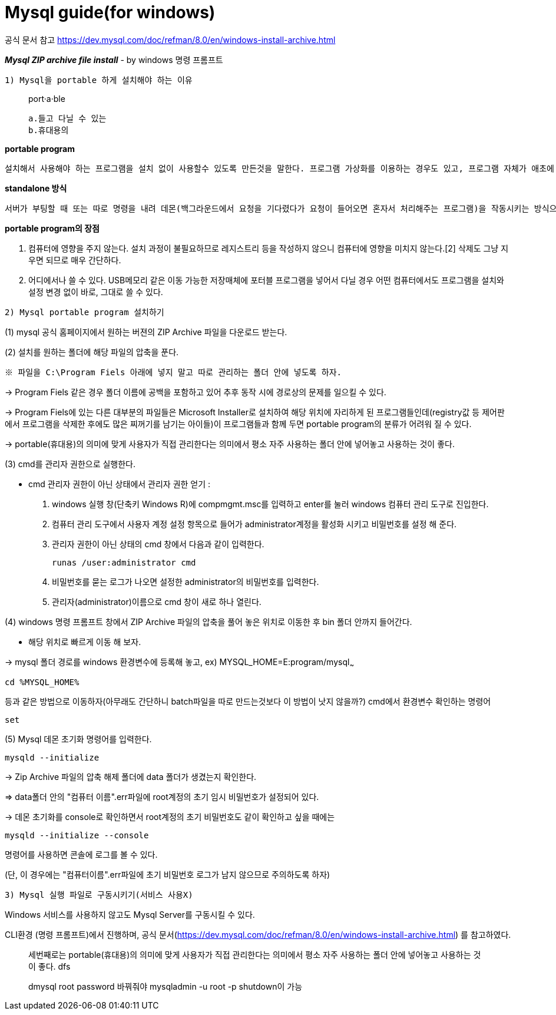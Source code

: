 = Mysql guide(for windows)

공식 문서 참고
https://dev.mysql.com/doc/refman/8.0/en/windows-install-archive.html

*_Mysql ZIP archive file install_*
- by windows 명령 프롬프트

`1) Mysql을 portable 하게 설치해야 하는 이유`

> port·a·ble
>
    a.들고 다닐 수 있는
    b.휴대용의



*portable program*

    설치해서 사용해야 하는 프로그램을 설치 없이 사용할수 있도록 만든것을 말한다. 프로그램 가상화를 이용하는 경우도 있고, 프로그램 자체가 애초에 설치과정 없이 standalone으로 동작하는 경우도 있다.

*standalone 방식*

    서버가 부팅할 때 또는 따로 명령을 내려 데몬(백그라운드에서 요청을 기다렸다가 요청이 들어오면 혼자서 처리해주는 프로그램)을 작동시키는 방식으로, 클라이언트의 요청이 언제 들어올지 모르는 상황에서 항상 서비스가 가능하며 다른 메커니즘 없이 바로 네트워크 서비스 데몬이 클라이언트의 요청을 처리한다는 점 등의 장점이 있다.서버 파일 자체로 완전하게 구동이 가능하다.

*portable program의 장점*

1. 컴퓨터에 영향을 주지 않는다.
설치 과정이 불필요하므로 레지스트리 등을 작성하지 않으니 컴퓨터에 영향을 미치지 않는다.[2] 삭제도 그냥 지우면 되므로 매우 간단하다.

2. 어디에서나 쓸 수 있다.
USB메모리 같은 이동 가능한 저장매체에 포터블 프로그램을 넣어서 다닐 경우 어떤 컴퓨터에서도 프로그램을 설치와 설정 변경 없이 바로, 그대로 쓸 수 있다.


`2) Mysql portable program 설치하기`

(1) mysql 공식 홈페이지에서 원하는 버젼의 ZIP Archive 파일을 다운로드 받는다.

(2) 설치를 원하는 폴더에 해당 파일의 압축을 푼다.

    ※ 파일을 C:\Program Fiels 아래에 넣지 말고 따로 관리하는 폴더 안에 넣도록 하자.

->  Program Fiels 같은 경우 폴더 이름에 공백을 포함하고 있어 추후 동작 시에 경로상의 문제를 일으킬 수 있다.

->  Program Fiels에 있는 다른 대부분의 파일들은 Microsoft Installer로 설치하여 해당 위치에 자리하게 된 프로그램들인데(registry값 등 제어판에서 프로그램을 삭제한 후에도 많은 찌꺼기를 남기는 아이들)이 프로그램들과 함께 두면 portable program의 분류가 어려워 질 수 있다.

->  portable(휴대용)의 의미에 맞게 사용자가 직접 관리한다는 의미에서 평소 자주 사용하는 폴더 안에 넣어놓고 사용하는 것이 좋다.

(3) cmd를 관리자 권한으로 실행한다.

    - cmd 관리자 권한이 아닌 상태에서 관리자 권한 얻기
:

    1. windows 실행 창(단축키 Windows R)에
compmgmt.msc를 입력하고 enter를 눌러 windows 컴퓨터 관리 도구로 진입한다.
    2. 컴퓨터 관리 도구에서 사용자 계정 설정 항목으로 들어가 administrator계정을 활성화 시키고 비밀번호를 설정 해 준다.
    3. 관리자 권한이 아닌 상태의 cmd 창에서 다음과 같이 입력한다.

    runas /user:administrator cmd


4. 비밀번호를 묻는 로그가 나오면 설정한 administrator의 비밀번호를 입력한다.
5. 관리자(administrator)이름으로 cmd 창이 새로 하나 열린다.


(4) windows 명령 프롬프트 창에서 ZIP Archive 파일의 압축을 풀어 놓은 위치로 이동한 후 bin 폴더 안까지 들어간다.

    - 해당 위치로 빠르게 이동 해 보자.

-> mysql 폴더 경로를 windows 환경변수에 등록해 놓고,
ex) MYSQL_HOME=E:program/mysql~~~

    cd %MYSQL_HOME%

등과 같은 방법으로 이동하자(아무래도 간단하니 batch파일을 따로 만드는것보다 이 방법이 낫지 않을까?)
cmd에서 환경변수 확인하는 명령어

    set


(5) Mysql 데몬 초기화 명령어를 입력한다.

    mysqld --initialize

-> Zip Archive 파일의 압축 해제 폴더에 data    폴더가 생겼는지 확인한다.

=> data폴더 안의 "컴퓨터 이름".err파일에 root계정의 초기 임시 비밀번호가 설정되어 있다.

-> 데몬 초기화를 console로 확인하면서 root계정의 초기 비밀번호도 같이 확인하고 싶을 때에는

    mysqld --initialize --console

명령어를 사용하면 콘솔에 로그를 볼 수 있다.

(단, 이 경우에는 "컴퓨터이름".err파일에 초기 비밀번호 로그가 남지 않으므로 주의하도록 하자)

`3) Mysql 실행 파일로 구동시키기(서비스 사용X)`

Windows 서비스를 사용하지 않고도 Mysql Server를 구동시킬 수 있다.

CLI환경 (명령 프롬프트)에서 진행하며,
공식 문서(https://dev.mysql.com/doc/refman/8.0/en/windows-install-archive.html)
를 참고하였다.

> 세번째로는 portable(휴대용)의 의미에 맞게 사용자가 직접 관리한다는 의미에서 평소 자주 사용하는 폴더 안에 넣어놓고 사용하는 것이 좋다.
> dfs

> dmysql root password 바꿔줘야 mysqladmin -u root -p shutdown이 가능